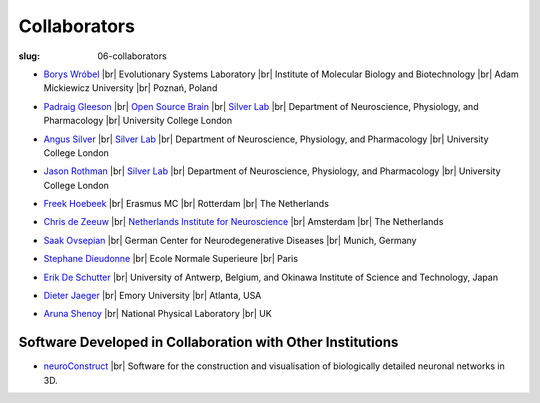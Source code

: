 Collaborators
##############
:slug: 06-collaborators

.. _Silver Lab: http://www.ucl.ac.uk/silverlab/index.html

- `Borys Wróbel`_ |br|
  Evolutionary Systems Laboratory |br|
  Institute of Molecular Biology and Biotechnology |br|
  Adam Mickiewicz University |br|
  Poznań, Poland

.. _Borys Wróbel: http://www.evosys.org/

- `Padraig Gleeson`_ |br|
  `Open Source Brain <http://opensourcebrain.org/>`__ |br|
  `Silver Lab`_ |br|
  Department of Neuroscience, Physiology, and Pharmacology |br|
  University College London

.. _Padraig Gleeson: https://iris.ucl.ac.uk/iris/browse/profile?upi=PGLEE72

- `Angus Silver`_ |br|
  `Silver Lab`_ |br|
  Department of Neuroscience, Physiology, and Pharmacology |br|
  University College London

.. _Angus Silver: http://www.ucl.ac.uk/npp/research/as

- `Jason Rothman`_ |br|
  `Silver Lab`_ |br|
  Department of Neuroscience, Physiology, and Pharmacology |br|
  University College London

.. _Jason Rothman: https://iris.ucl.ac.uk/iris/browse/profile?upi=JROTH16

- `Freek Hoebeek`_ |br|
  Erasmus MC |br|
  Rotterdam |br|
  The Netherlands

.. _Freek Hoebeek: #

- `Chris de Zeeuw`_ |br|
  `Netherlands Institute for Neuroscience <http://www.herseninstituut.knaw.nl/Home/tabid/36/Default.aspx>`__ |br|
  Amsterdam |br|
  The Netherlands

.. _Chris de Zeeuw: #

- `Saak Ovsepian`_ |br|
  German Center for Neurodegenerative Diseases |br|
  Munich, Germany

.. _Saak Ovsepian: #

- `Stephane Dieudonne`_ |br|
  Ecole Normale Superieure |br|
  Paris

.. _Stephane Dieudonne: #

- `Erik De Schutter`_ |br|
  University of Antwerp, Belgium, and Okinawa Institute of Science and Technology, Japan

.. _Erik De Schutter: http://www.tnb.ua.ac.be/aboutus/directory/view.php?UID=UID008

- `Dieter Jaeger`_ |br|
  Emory University |br|
  Atlanta, USA

.. _Dieter Jaeger: http://www.biology.emory.edu/research/Jaeger/

- `Aruna Shenoy`_ |br|
  National Physical Laboratory |br|
  UK

.. _Aruna Shenoy: #

Software Developed in Collaboration with Other Institutions
------------------------------------------------------------

- neuroConstruct_ |br|
  Software for the construction and visualisation of biologically detailed neuronal networks in 3D.

.. image:: {filename}/images/neuroConstruct_Large.jpg
    :align: center
    :target: {filename}/images/neuroConstruct_Large.jpg
    :alt: simple cerebellar network model in neuroConstruct (P. Gleeson)

.. _neuroConstruct: http://www.neuroconstruct.org/

.. |br| raw:: html

    <br />
